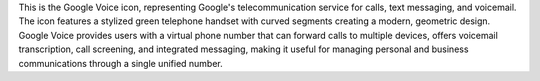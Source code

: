This is the Google Voice icon, representing Google's telecommunication service for calls, text messaging, and voicemail. The icon features a stylized green telephone handset with curved segments creating a modern, geometric design. Google Voice provides users with a virtual phone number that can forward calls to multiple devices, offers voicemail transcription, call screening, and integrated messaging, making it useful for managing personal and business communications through a single unified number.